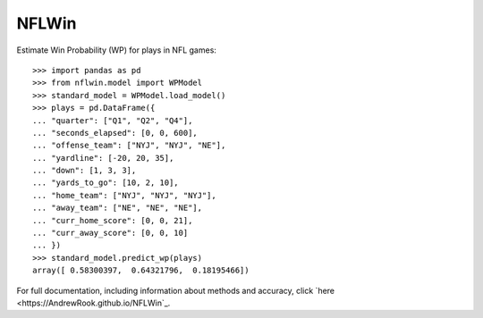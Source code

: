NFLWin
===============

|Build Status|


Estimate Win Probability (WP) for plays in NFL games::

  >>> import pandas as pd
  >>> from nflwin.model import WPModel
  >>> standard_model = WPModel.load_model()
  >>> plays = pd.DataFrame({
  ... "quarter": ["Q1", "Q2", "Q4"],
  ... "seconds_elapsed": [0, 0, 600],
  ... "offense_team": ["NYJ", "NYJ", "NE"],
  ... "yardline": [-20, 20, 35],
  ... "down": [1, 3, 3],
  ... "yards_to_go": [10, 2, 10],
  ... "home_team": ["NYJ", "NYJ", "NYJ"],
  ... "away_team": ["NE", "NE", "NE"],
  ... "curr_home_score": [0, 0, 21],
  ... "curr_away_score": [0, 0, 10]
  ... })
  >>> standard_model.predict_wp(plays)
  array([ 0.58300397,  0.64321796,  0.18195466])

For full documentation, including information about methods and accuracy, click `here <https://AndrewRook.github.io/NFLWin`_.


.. |Build Status| image:: https://travis-ci.org/AndrewRook/NFLWin.svg?branch=master
   :target: https://travis-ci.org/AndrewRook/NFLWin
   :alt: Build Status
